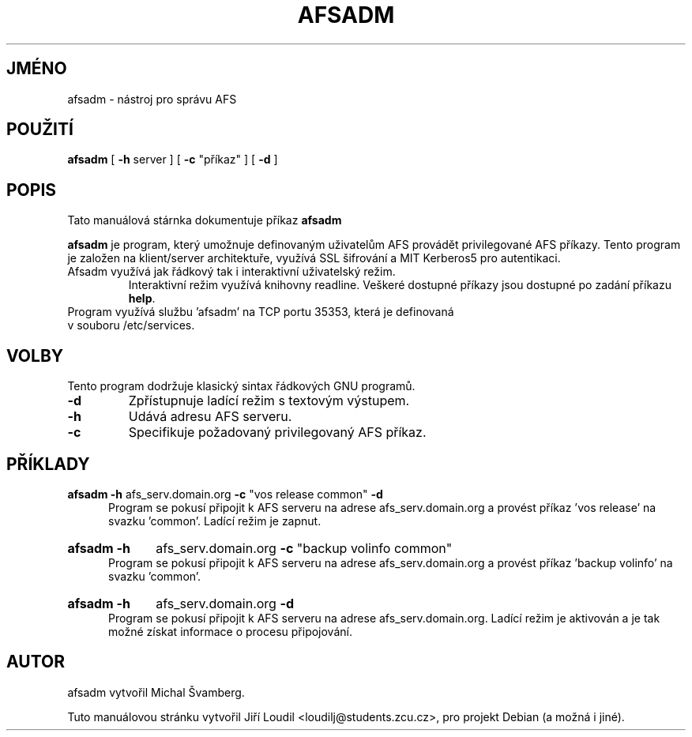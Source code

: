 .\"                                      Hey, EMACS: -*- nroff -*-
.\" First parameter, NAME, should be all caps
.\" Second parameter, SECTION, should be 1-8, maybe w/ subsection
.\" other parameters are allowed: see man(7), man(1)
.TH AFSADM 1 "11. Listopadu 2012"
.\" Please adjust this date whenever revising the manpage.
.\"
.\" Some roff macros, for reference:
.\" .nh        disable hyphenation
.\" .hy        enable hyphenation
.\" .ad l      left justify
.\" .ad b      justify to both left and right margins
.\" .nf        disable filling
.\" .fi        enable filling
.\" .br        insert line break
.\" .sp <n>    insert n+1 empty lines
.\" for manpage-specific macros, see man(7)
.SH JMÉNO
afsadm \- nástroj pro správu AFS
.SH POUŽITÍ
.B afsadm
.RI [
.B \-h
.RI server\ ]\ [ 
.B \-c
.RI \(dqpříkaz\(dq\ ]\ [
.B \-d 
.RI ]  
.SH POPIS
Tato manuálová stárnka dokumentuje příkaz
.B afsadm
.
.PP

\fBafsadm\fP je program, který umožnuje definovaným uživatelům AFS
provádět privilegované AFS příkazy. Tento program je založen na klient/server
architektuře, využívá SSL šifrování a MIT Kerberos5 pro autentikaci.
.TP
Afsadm využívá jak řádkový tak i interaktivní uživatelský režim. 
Interaktivní režim využívá knihovny readline. Veškeré dostupné příkazy jsou 
dostupné po zadání příkazu \fBhelp\fP.
.TP
Program využívá službu 'afsadm' na TCP portu 35353, která je definovaná v souboru /etc/services.
.SH VOLBY
Tento program dodržuje klasický sintax řádkových GNU programů.
.TP
.B \-d
Zpřístupnuje ladící režim s textovým výstupem.
.TP
.B \-h
Udává adresu AFS serveru.
.TP
.B \-c
Specifikuje požadovaný privilegovaný AFS příkaz.
.SH PŘÍKLADY
.B afsadm \-h
afs_serv.domain.org
.B \-c
.RI \(dqvos\ release\ common\(dq
.B \-d
.br
.in 12
Program se pokusí připojit k AFS serveru na adrese afs_serv.domain.org a provést
příkaz 'vos release' na svazku 'common'. Ladící režim je zapnut.
.HP
.B afsadm \-h
.RI afs_serv.domain.org
.B \-c
.RI \(dqbackup\ volinfo\ common\(dq
.br
.in 12
Program se pokusí připojit k AFS serveru na adrese afs_serv.domain.org a provést
příkaz 'backup volinfo' na svazku 'common'.
.HP
.B afsadm \-h
.RI afs_serv.domain.org
.B \-d
.br
.in 12
Program se pokusí připojit k AFS serveru na adrese afs_serv.domain.org. Ladící režim
je aktivován a je tak možné získat informace o procesu připojování.
.SH AUTOR
afsadm vytvořil Michal Švamberg.
.PP
Tuto manuálovou stránku vytvořil Jiří Loudil <loudilj@students.zcu.cz>,
pro projekt Debian (a možná i jiné).
